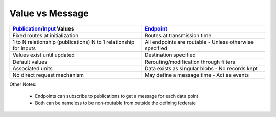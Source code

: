 Value vs Message
==================

+--------------------------------------------------------------------+--------------------------------------------------------+
|`Publication <publications.html>`__/`Input <inputs.html>`__ Values  | `Endpoint <endpoints.html>`__                          |
+====================================================================+========================================================+
|Fixed routes at initialization                                      |Routes at transmission time                             |
+--------------------------------------------------------------------+--------------------------------------------------------+
|1 to N relationship (publications) N to 1 relationship for Inputs   |All endpoints are routable - Unless otherwise specified |
+--------------------------------------------------------------------+--------------------------------------------------------+
|Values exist until updated                                          |Destination specified                                   |
+--------------------------------------------------------------------+--------------------------------------------------------+
|Default values                                                      |Rerouting/modification through filters                  |
+--------------------------------------------------------------------+--------------------------------------------------------+
|Associated units                                                    |Data exists as singular blobs - No records kept         |
+--------------------------------------------------------------------+--------------------------------------------------------+
|No direct request mechanism                                         |May define a message time - Act as events               |
+--------------------------------------------------------------------+--------------------------------------------------------+



Other Notes:

 - Endpoints can subscribe to publications to get a message for each data point
 - Both can be nameless to be non-routable from outside the defining federate
